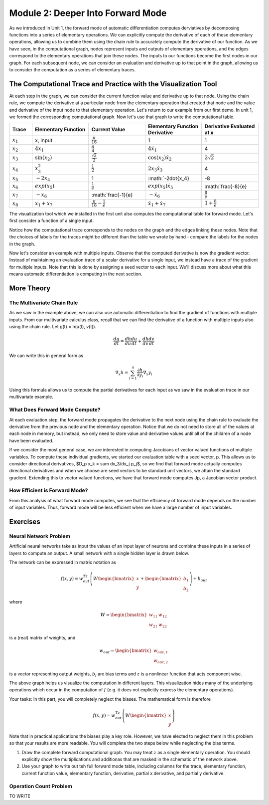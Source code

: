 Module 2: Deeper Into Forward Mode
==================================

As we introduced in Unit 1, the forward mode of automatic differentiation computes derviatives by decomposing functions into a series of elementary operations.  We can explicitly compute the derivative of each of these elementary operations, allowing us to combine them using the chain rule to accurately compute the derivative of our function.  As we have seen, in the computational graph, nodes represent inputs and outputs of elementary operations, and the edges correspond to the elementary operations that join these nodes.  The inputs to our functions become the first nodes in our graph.  For each subsequent node, we can consider an evaluation and derivative up to that point in the graph, allowing us to consider the computation as a series of elementary traces.

The Computational Trace and Practice with the Visualization Tool
----------------------------------------------------------------
At each step in the graph, we can consider the current function value and derivative up to that node.  Using the chain rule, we compute the derivative at a particular node from the elementary operation that created that node and the value and derivative of the input node to that elementary operation.  Let's return to our example from our first demo.  In unit 1, we formed the corresponding computational graph.  Now let's use that graph to write the computational table.

.. list-table::
        :widths: 10 25 25 25 25
        :header-rows: 1
        
        * - Trace
          - Elementary Function
          - Current Value
          - Elementary Function Derivative
          - Derivative Evaluated at x
        * - :math:`x_1`
          - x, input
          - :math:`\frac{\pi}{16}`
          - 1
          - 1
        * - :math:`x_2`
          - :math:`4x_1`
          - :math:`\frac{\pi}{4}`
          - :math:`4\dot{x_1}`
          - 4
        * - :math:`x_3`
          - :math:`\sin(x_2)`
          - :math:`\frac{\sqrt{2}}{2}`
          - :math:`\cos(x_2)\dot{x_2}`
          - :math:`2\sqrt{2}`
        * - :math:`x_4`
          - :math:`x_3^2`
          - :math:`\frac{1}{2}`
          - :math:`2x_3\dot{x_3}`
          - 4
        * - :math:`x_5`
          - :math:`-2x_4`
          - 1
          - :math:`-2\dot{x_4}
          - -8
        * - :math:`x_6`
          - :math:`exp(x_5)`
          - :math:`\frac{1}{e}`
          - :math:`exp(x_5)\dot{x_5}`
          - :math:`\frac{-8}{e}
        * - :math:`x_7`
          - :math:`-x_6`
          - :math:`\frac{-1}{e}
          - :math:`-\dot{x_6}`
          - :math:`\frac{8}{e}`
        * - :math:`x_8`
          - :math:`x_1 + x_7`
          - :math:`\frac{\pi}{16}-\frac{1}{e}`
          - :math:`\dot{x_1}+\dot{x_7}`
          - :math:`1+\frac{8}{e}`
        
          

The visualization tool which we installed in the first unit also computes the computational table for forward mode.  Let's first consider a function of a single input.

Notice how the computational trace corresponds to the nodes on the graph and the edges linking these nodes.  Note that the choices of labels for the traces might be different than the table we wrote by hand - compare the labels for the nodes in the graph.

Now let's consider an example with multiple inputs.  Observe that the computed derivative is now the gradient vector.  Instead of maintaining an evaluation trace of a scalar derivative for a single input, we instead have  a trace of the gradient for multiple inputs.  Note that this is done by assigning a seed vector to each input.  We'll discuss more about what this means automatic differentiation is computing in the next section.

More Theory
-----------
The Multivariate Chain Rule
^^^^^^^^^^^^^^^^^^^^^^^^^^^
As we saw in the example above, we can also use automatic differentiation to find the gradient of functions with multiple inputs.  From our multivariate calculus class, recall that we can find the derivative of a function with multiple inputs also using the chain rule.  Let g(t) = h(u(t), v(t)).

.. math::

        \frac{dg}{dt} = \frac{dh}{du}\frac{du}{dt} + \frac{dh}{dv}\frac{dv}{dt}


We can write this in general form as

.. math::
        
        \nabla_x h = \sum_{i=1}^n \frac{\partial h}{\partial y_i}\nabla_x y_i

Using this formula allows us to compute the partial derivatives for each input as we saw in the evaluation trace in our multivariate example. 

     
What Does Forward Mode Compute?
^^^^^^^^^^^^^^^^^^^^^^^^^^^^^^^
At each evaluation step, the forward mode propagates the derivative to the next node using the chain rule to evaluate the derivative from the previous node and the elementary operation.  Notice that we do not need to store all of the values at each node in memory, but instead, we only need to store value and derivative values until all of the children of a node have been evaluated.

If we consider the most general case, we are interested in computing Jacobians of vector valued functions of multiple variables.  To compute these individual gradients, we started our evaluation table with a seed vector, p.  This allows us to consider directional derivatives, $D_p x_k = \sum dx_3/dx_j p_j$, so we find that forward mode actually computes directional derivatives and when we choose are seed vectors to be standard unit vectors, we attain the standard gradient.  Extending this to vector valued functions, we have that forward mode computes Jp, a Jacobian vector product.


How Efficient is Forward Mode?
^^^^^^^^^^^^^^^^^^^^^^^^^^^^^^
From this analysis of what forward mode computes, we see that the efficiency of forward mode depends on the number of input variables.  Thus, forward mode will be less efficient when we have a large number of input variables.


Exercises
---------
Neural Network Problem
^^^^^^^^^^^^^^^^^^^^^^
Artificial neural networks take as input the values of an input layer of neurons and combine these inputs in a series of layers to compute an output.  A small network with a single hidden layer is drawn below.

.. image::
        NNFigNoPhi.PNG

The network can be expressed in matrix notation as

.. math::
        f(x,y) = w_{out}^Tz\left(W\begin{bmatrix} x \\ y \end{bmatrix} + \begin{bmatrix}b_1 \\ b_2 \end{bmatrix}\right)+b_{out}

where

.. math::
        W = \begin{bmatrix} w_{11} & w_{12} \\ w_{21} & w_{22}\end{bmatrix}

is a (real) matrix of weights, and

.. math::
        w_{out} = \begin{bmatrix}w_{out,1} \\ w_{out,2}\end{bmatrix}

is a vector representing output weights, :math:`b_i` are bias terms and :math:`z` is a nonlinear function that acts component wise.

The above graph helps us visualize the computation in different layers.  This visualization hides many of the underlying operations which occur in the computation of :math:`f` (e.g. it does not explicitly express the elementary operations).

Your tasks:
In this part, you will completely neglect the biases.  The mathematical form is therefore

.. math::
        f(x,y) = w_{out}^Tz\left(W\begin{bmatrix}x \\ y \end{bmatrix}\right)

Note that in practical applications the biases play a key role.  However, we have elected to neglect them in this problem so that your results are more readable.  You will complete the two steps below while neglecting the bias terms.

1. Draw the complete forward computational graph.  You may treat :math:`z` as a single elementary operation.  You should explicitly show the multiplications and additionas that are masked in the schematic of the network above.
2. Use your graph to write out teh full forward mode table, including columns for the trace, elementary function, current function value, elementary function, derivative, partial x derivative, and partial y derivative.

Operation Count Problem
^^^^^^^^^^^^^^^^^^^^^^^

TO WRITE
